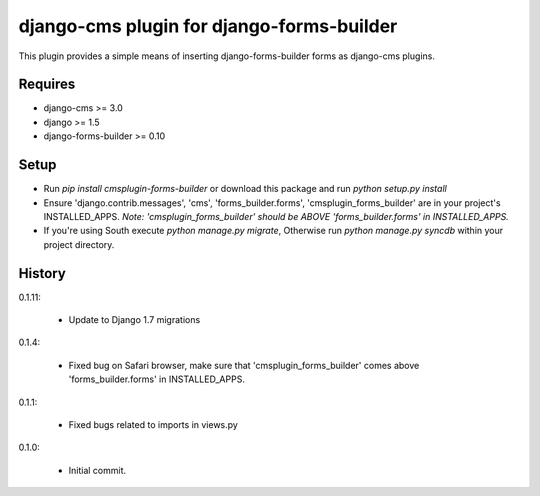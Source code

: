 django-cms plugin for django-forms-builder
==========================================

.. image:: https://travis-ci.org/nimbis/cmsplugin-forms-builder.svg?branch=master
   :target: https://travis-ci.org/nimbis/cmsplugin-forms-builder

.. image:: https://coveralls.io/repos/nimbis/cmsplugin-forms-builder/badge.png?branch=master
   :target: https://coveralls.io/r/nimbis/cmsplugin-forms-builder?branch=master


This plugin provides a simple means of inserting django-forms-builder forms
as django-cms plugins.


Requires
--------

* django-cms >= 3.0
* django >= 1.5
* django-forms-builder >= 0.10


Setup
-----

* Run `pip install cmsplugin-forms-builder` or download this package and run `python setup.py install`

* Ensure 'django.contrib.messages', 'cms', 'forms_builder.forms',
  'cmsplugin_forms_builder' are in your project's INSTALLED_APPS. 
  *Note: 'cmsplugin_forms_builder' should be ABOVE 'forms_builder.forms' in INSTALLED_APPS.*

* If you're using South execute `python manage.py migrate`, Otherwise run
  `python manage.py syncdb` within your project directory.


History
-------

0.1.11:

    * Update to Django 1.7 migrations

0.1.4:

	* Fixed bug on Safari browser, make sure that 'cmsplugin_forms_builder' comes
	  above 'forms_builder.forms' in INSTALLED_APPS.

0.1.1:

    * Fixed bugs related to imports in views.py

0.1.0:

    * Initial commit.
